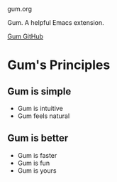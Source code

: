 gum.org

Gum. A helpful Emacs extension.

[[https://github.com/usefulmove/gum][Gum GitHub]]

* Gum's Principles
** Gum is simple
- Gum is intuitive
- Gum feels natural
** Gum is better
- Gum is faster
- Gum is fun
- Gum is yours

